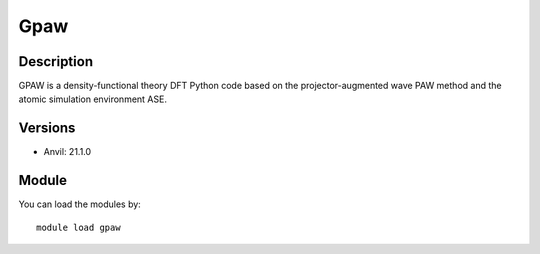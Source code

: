 .. _backbone-label:

Gpaw
==============================

Description
~~~~~~~~
GPAW is a density-functional theory DFT Python code based on the projector-augmented wave PAW method and the atomic simulation environment ASE.

Versions
~~~~~~~~
- Anvil: 21.1.0

Module
~~~~~~~~
You can load the modules by::

    module load gpaw


